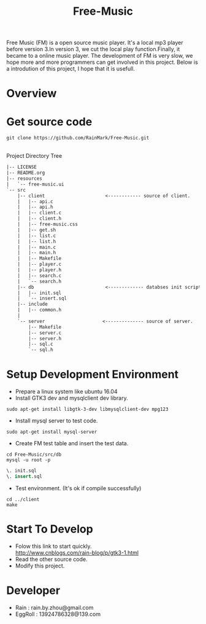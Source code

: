 #+title: Free-Music
Free Music (FM) is a open source music player. It's a local mp3 player before version 3.In version 3, we cut the local play function.Finally, it became to a online music player.
The development of FM is very slow, we hope more and more programmers can get involved in this project.
Below is a introdution of this project, I hope that it is usefull.

* Overview
[[./pic/fm-main.png]]
[[./pic/fm-serarch.png]]
[[./pic/fm-like.png]]
[[./pic/fm-add.png]]
* Get source code
#+BEGIN_SRC shell
git clone https://github.com/RainMark/Free-Music.git
#+END_SRC
\\
Project Directory Tree
#+BEGIN_SRC txt
|-- LICENSE
|-- README.org
|-- resources
|   `-- free-music.ui
`-- src
    |-- client                      <------------ source of client.
    |   |-- api.c
    |   |-- api.h
    |   |-- client.c
    |   |-- client.h
    |   |-- free-music.css
    |   |-- get.sh
    |   |-- list.c
    |   |-- list.h
    |   |-- main.c
    |   |-- main.h
    |   |-- Makefile
    |   |-- player.c
    |   |-- player.h
    |   |-- search.c
    |   `-- search.h
    |-- db                          <------------- databses init scripts and test data.
    |   |-- init.sql
    |   `-- insert.sql
    |-- include
    |   |-- common.h
    |   
    `-- server                     <-------------- source of server.
        |-- Makefile
        |-- server.c
        |-- server.h
        |-- sql.c
        `-- sql.h
#+END_SRC
* Setup Development Environment
- Prepare a linux system like ubuntu 16.04
- Install GTK3 dev and mysqlclient dev library.
#+BEGIN_SRC shell
sudo apt-get install libgtk-3-dev libmysqlclient-dev mpg123
#+END_SRC
- Install mysql server to test code.
#+BEGIN_SRC shell
sudo apt-get install mysql-server
#+END_SRC
- Create FM test table and insert the test data.
#+BEGIN_SRC shell
cd Free-Music/src/db
mysql -u root -p
#+END_SRC
#+BEGIN_SRC sql
\. init.sql
\. insert.sql
#+END_SRC
- Test environment. (It's ok if compile successfully)
#+BEGIN_SRC shell
cd ../client
make
#+END_SRC

* Start To Develop
- Folow this link to start quickly.\\
  http://www.cnblogs.com/rain-blog/p/gtk3-1.html
- Read the other source code.
- Modify this project.

* Developer
- Rain          : rain.by.zhou@gmail.com \\
- EggRoll       : 13924786328@139.com
